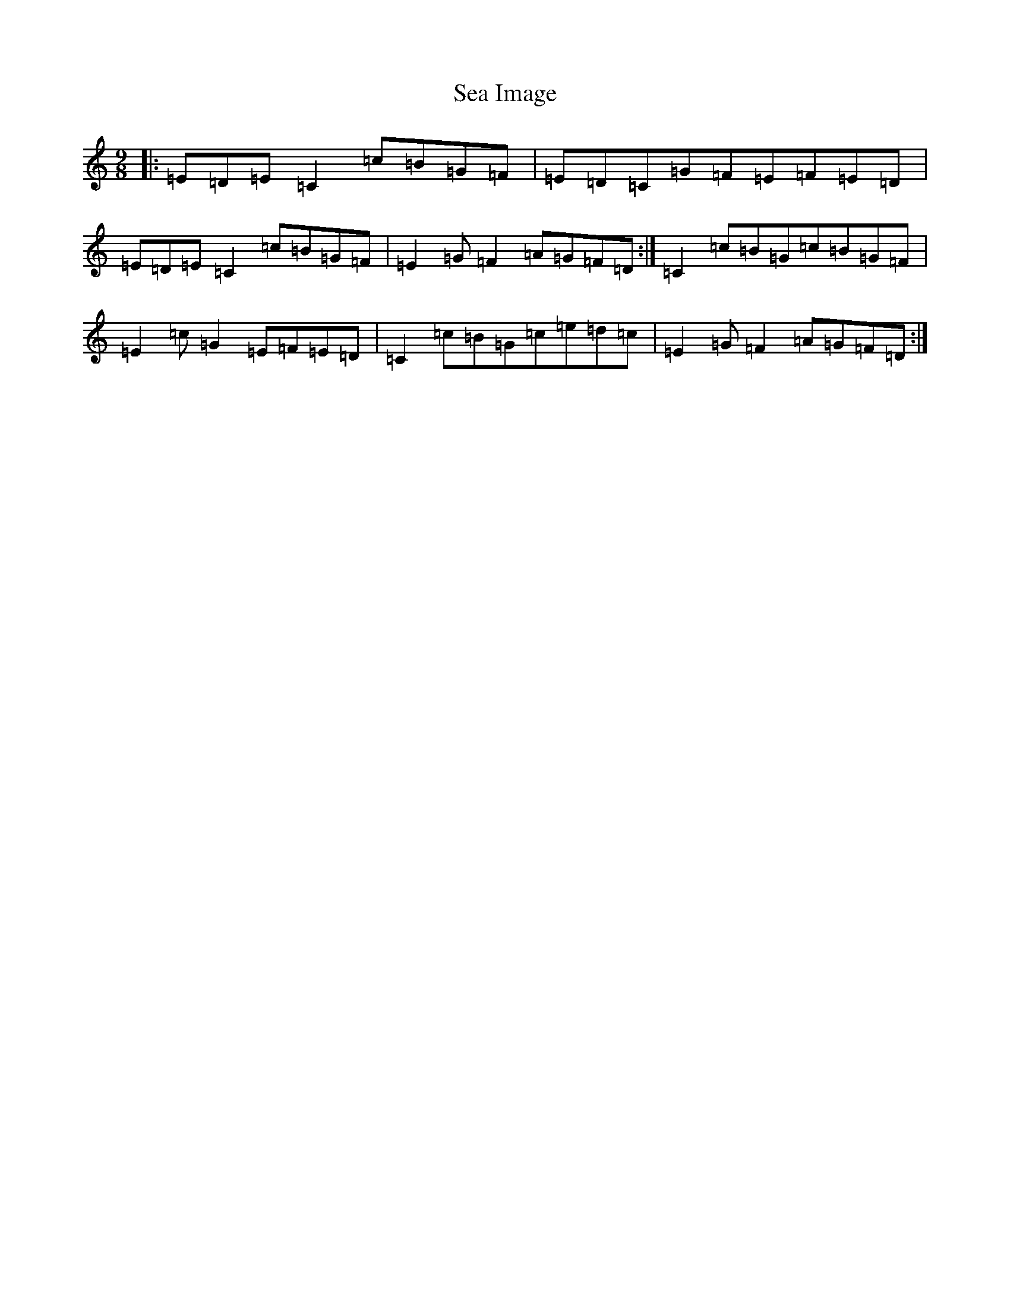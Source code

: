 X: 19019
T: Sea Image
S: https://thesession.org/tunes/13904#setting25027
Z: D Major
R: slip jig
M: 9/8
L: 1/8
K: C Major
|:=E=D=E=C2=c=B=G=F|=E=D=C=G=F=E=F=E=D|=E=D=E=C2=c=B=G=F|=E2=G=F2=A=G=F=D:|=C2=c=B=G=c=B=G=F|=E2=c=G2=E=F=E=D|=C2=c=B=G=c=e=d=c|=E2=G=F2=A=G=F=D:|